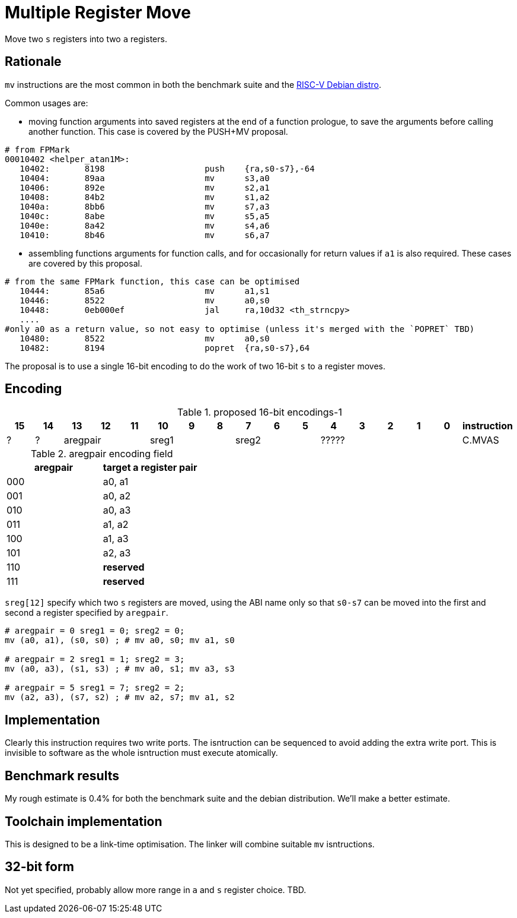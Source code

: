 = Multiple Register Move

Move two `s` registers into two `a` registers.

== Rationale

`mv` instructions are the most common in both the benchmark suite and the https://wiki.debian.org/RISC-V[RISC-V Debian distro].

Common usages are:

- moving function arguments into saved registers at the end of a function prologue, to save the arguments before calling another function. 
  This case is covered by the PUSH+MV proposal.

[source,sourceCode,text]
----
# from FPMark
00010402 <helper_atan1M>: 
   10402:	8198                	push	{ra,s0-s7},-64
   10404:	89aa                	mv	s3,a0
   10406:	892e                	mv	s2,a1
   10408:	84b2                	mv	s1,a2
   1040a:	8bb6                	mv	s7,a3
   1040c:	8abe                	mv	s5,a5
   1040e:	8a42                	mv	s4,a6
   10410:	8b46                	mv	s6,a7
----

- assembling functions arguments for function calls, and for occasionally for return values if `a1` is also required. These cases are covered by this proposal.

[source,sourceCode,text]
----
# from the same FPMark function, this case can be optimised
   10444:	85a6                	mv	a1,s1
   10446:	8522                	mv	a0,s0
   10448:	0eb000ef          	jal	ra,10d32 <th_strncpy>
   ....
#only a0 as a return value, so not easy to optimise (unless it's merged with the `POPRET` TBD)
   10480:	8522                	mv	a0,s0
   10482:	8194                	popret	{ra,s0-s7},64
----

The proposal is to use a single 16-bit encoding to do the work of two 16-bit `s` to `a` register moves.

== Encoding

[#proposed-16bit-encodings-1]
.proposed 16-bit encodings-1 
[width="100%",options=header]
|=============================================================================================
| 15 | 14 | 13 | 12 | 11 | 10 | 9 | 8 | 7 | 6  | 5  | 4 | 3 | 2 | 1 | 0 |instruction         
| ?  | ?  3+| aregpair        3+| sreg1     3+| sreg2     5+|            ????? | C.MVAS
|=============================================================================================

[#aregpair]
.aregpair encoding field 
[width="100%",options=header]
|==================================
| aregpair | target a register pair
| 000     | a0, a1
| 001     | a0, a2
| 010     | a0, a3
| 011     | a1, a2
| 100     | a1, a3
| 101     | a2, a3
| 110     | *reserved*
| 111     | *reserved*
|==================================

`sreg[12]` specify which two `s` registers are moved, using the ABI name only so that `s0-s7` can be moved into the first and second `a` register specified by `aregpair`.

[source,sourceCode,text]
----
# aregpair = 0 sreg1 = 0; sreg2 = 0;
mv (a0, a1), (s0, s0) ; # mv a0, s0; mv a1, s0

# aregpair = 2 sreg1 = 1; sreg2 = 3;
mv (a0, a3), (s1, s3) ; # mv a0, s1; mv a3, s3

# aregpair = 5 sreg1 = 7; sreg2 = 2;
mv (a2, a3), (s7, s2) ; # mv a2, s7; mv a1, s2
----

== Implementation

Clearly this instruction requires two write ports. The isntruction can be sequenced to avoid adding the extra write port. 
This is invisible to software as the whole isntruction must execute atomically.

== Benchmark results

My rough estimate is 0.4% for both the benchmark suite and the debian distribution. We'll make a better estimate.

== Toolchain implementation

This is designed to be a link-time optimisation. The linker will combine suitable `mv` isntructions.

== 32-bit form

Not yet specified, probably allow more range in `a` and `s` register choice. TBD.




